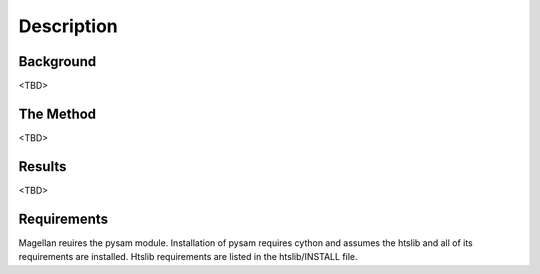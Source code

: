 .. _adapting:

Description
===================

Background
-----

<TBD>


The Method
-----

<TBD>


Results
-----

<TBD>


Requirements
-----

Magellan reuires the pysam module. Installation of pysam requires cython and assumes the htslib and all of its requirements are installed. Htslib requirements are listed in the htslib/INSTALL file.
